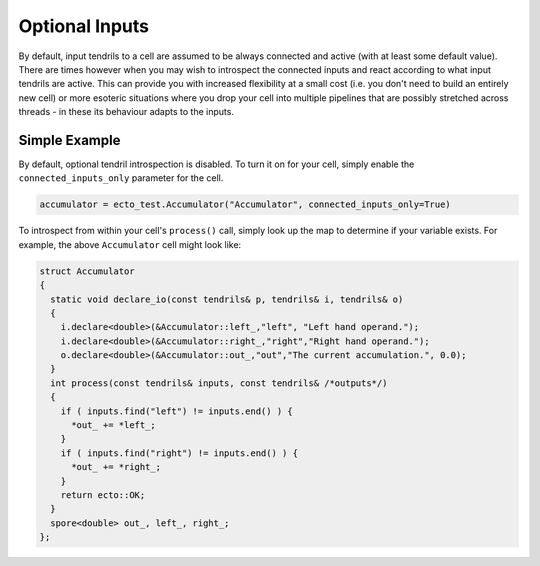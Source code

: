 .. _optional-inputs:

Optional Inputs
===============

By default, input tendrils to a cell are assumed to be always connected and active
(with at least some default value). There are times however when you may wish to
introspect the connected inputs and react according to what input tendrils are active.
This can provide you with increased flexibility at a small cost (i.e. you don't need
to build an entirely new cell) or more esoteric situations where you
drop your cell into multiple pipelines that are possibly stretched across threads - in
these its behaviour adapts to the inputs.

Simple Example
--------------

By default, optional tendril introspection is disabled. To turn it on for your cell,
simply enable the ``connected_inputs_only`` parameter for the cell.

.. code-block:: python

   accumulator = ecto_test.Accumulator("Accumulator", connected_inputs_only=True)

To introspect from within your cell's ``process()`` call, simply look up the map to
determine if your variable exists. For example, the above ``Accumulator`` cell might look like:

.. code-block:: cpp

   struct Accumulator
   {
     static void declare_io(const tendrils& p, tendrils& i, tendrils& o)
     {
       i.declare<double>(&Accumulator::left_,"left", "Left hand operand.");
       i.declare<double>(&Accumulator::right_,"right","Right hand operand.");
       o.declare<double>(&Accumulator::out_,"out","The current accumulation.", 0.0);
     }
     int process(const tendrils& inputs, const tendrils& /*outputs*/)
     {
       if ( inputs.find("left") != inputs.end() ) {
         *out_ += *left_;
       }
       if ( inputs.find("right") != inputs.end() ) {
         *out_ += *right_;
       }
       return ecto::OK;
     }
     spore<double> out_, left_, right_;
   };





